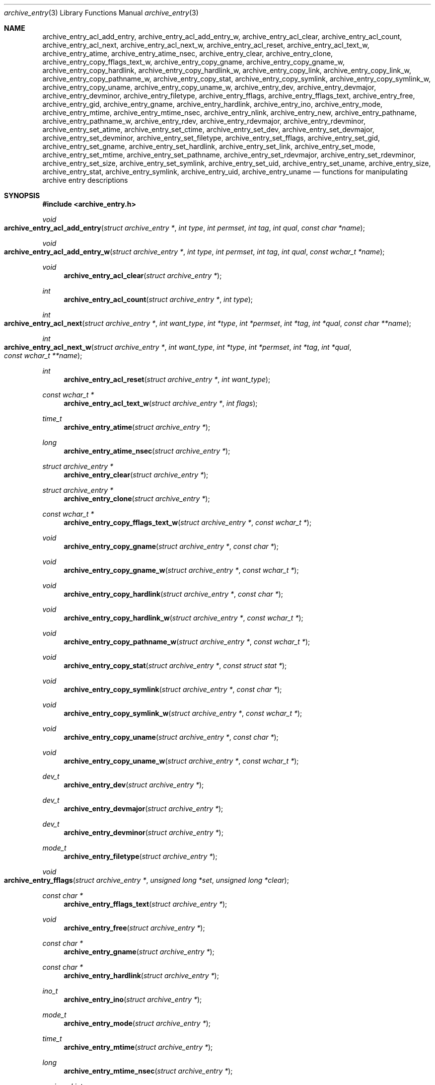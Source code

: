 .\" Copyright (c) 2003-2007 Tim Kientzle
.\" All rights reserved.
.\"
.\" Redistribution and use in source and binary forms, with or without
.\" modification, are permitted provided that the following conditions
.\" are met:
.\" 1. Redistributions of source code must retain the above copyright
.\"    notice, this list of conditions and the following disclaimer.
.\" 2. Redistributions in binary form must reproduce the above copyright
.\"    notice, this list of conditions and the following disclaimer in the
.\"    documentation and/or other materials provided with the distribution.
.\"
.\" THIS SOFTWARE IS PROVIDED BY THE AUTHOR AND CONTRIBUTORS ``AS IS'' AND
.\" ANY EXPRESS OR IMPLIED WARRANTIES, INCLUDING, BUT NOT LIMITED TO, THE
.\" IMPLIED WARRANTIES OF MERCHANTABILITY AND FITNESS FOR A PARTICULAR PURPOSE
.\" ARE DISCLAIMED.  IN NO EVENT SHALL THE AUTHOR OR CONTRIBUTORS BE LIABLE
.\" FOR ANY DIRECT, INDIRECT, INCIDENTAL, SPECIAL, EXEMPLARY, OR CONSEQUENTIAL
.\" DAMAGES (INCLUDING, BUT NOT LIMITED TO, PROCUREMENT OF SUBSTITUTE GOODS
.\" OR SERVICES; LOSS OF USE, DATA, OR PROFITS; OR BUSINESS INTERRUPTION)
.\" HOWEVER CAUSED AND ON ANY THEORY OF LIABILITY, WHETHER IN CONTRACT, STRICT
.\" LIABILITY, OR TORT (INCLUDING NEGLIGENCE OR OTHERWISE) ARISING IN ANY WAY
.\" OUT OF THE USE OF THIS SOFTWARE, EVEN IF ADVISED OF THE POSSIBILITY OF
.\" SUCH DAMAGE.
.\"
.\" $FreeBSD: src/lib/libarchive/archive_entry.3,v 1.17 2008/03/14 23:00:53 kientzle Exp $
.\"
.Dd December 15, 2003
.Dt archive_entry 3
.Os
.Sh NAME
.Nm archive_entry_acl_add_entry ,
.Nm archive_entry_acl_add_entry_w ,
.Nm archive_entry_acl_clear ,
.Nm archive_entry_acl_count ,
.Nm archive_entry_acl_next ,
.Nm archive_entry_acl_next_w ,
.Nm archive_entry_acl_reset ,
.Nm archive_entry_acl_text_w ,
.Nm archive_entry_atime ,
.Nm archive_entry_atime_nsec ,
.Nm archive_entry_clear ,
.Nm archive_entry_clone ,
.Nm archive_entry_copy_fflags_text_w ,
.Nm archive_entry_copy_gname ,
.Nm archive_entry_copy_gname_w ,
.Nm archive_entry_copy_hardlink ,
.Nm archive_entry_copy_hardlink_w ,
.Nm archive_entry_copy_link ,
.Nm archive_entry_copy_link_w ,
.Nm archive_entry_copy_pathname_w ,
.Nm archive_entry_copy_stat ,
.Nm archive_entry_copy_symlink ,
.Nm archive_entry_copy_symlink_w ,
.Nm archive_entry_copy_uname ,
.Nm archive_entry_copy_uname_w ,
.Nm archive_entry_dev ,
.Nm archive_entry_devmajor ,
.Nm archive_entry_devminor ,
.Nm archive_entry_filetype ,
.Nm archive_entry_fflags ,
.Nm archive_entry_fflags_text ,
.Nm archive_entry_free ,
.Nm archive_entry_gid ,
.Nm archive_entry_gname ,
.Nm archive_entry_hardlink ,
.Nm archive_entry_ino ,
.Nm archive_entry_mode ,
.Nm archive_entry_mtime ,
.Nm archive_entry_mtime_nsec ,
.Nm archive_entry_nlink ,
.Nm archive_entry_new ,
.Nm archive_entry_pathname ,
.Nm archive_entry_pathname_w ,
.Nm archive_entry_rdev ,
.Nm archive_entry_rdevmajor ,
.Nm archive_entry_rdevminor ,
.Nm archive_entry_set_atime ,
.Nm archive_entry_set_ctime ,
.Nm archive_entry_set_dev ,
.Nm archive_entry_set_devmajor ,
.Nm archive_entry_set_devminor ,
.Nm archive_entry_set_filetype ,
.Nm archive_entry_set_fflags ,
.Nm archive_entry_set_gid ,
.Nm archive_entry_set_gname ,
.Nm archive_entry_set_hardlink ,
.Nm archive_entry_set_link ,
.Nm archive_entry_set_mode ,
.Nm archive_entry_set_mtime ,
.Nm archive_entry_set_pathname ,
.Nm archive_entry_set_rdevmajor ,
.Nm archive_entry_set_rdevminor ,
.Nm archive_entry_set_size ,
.Nm archive_entry_set_symlink ,
.Nm archive_entry_set_uid ,
.Nm archive_entry_set_uname ,
.Nm archive_entry_size ,
.Nm archive_entry_stat ,
.Nm archive_entry_symlink ,
.Nm archive_entry_uid ,
.Nm archive_entry_uname
.Nd functions for manipulating archive entry descriptions
.Sh SYNOPSIS
.In archive_entry.h
.Ft void
.Fo archive_entry_acl_add_entry
.Fa "struct archive_entry *"
.Fa "int type"
.Fa "int permset"
.Fa "int tag"
.Fa "int qual"
.Fa "const char *name"
.Fc
.Ft void
.Fo archive_entry_acl_add_entry_w
.Fa "struct archive_entry *"
.Fa "int type"
.Fa "int permset"
.Fa "int tag"
.Fa "int qual"
.Fa "const wchar_t *name"
.Fc
.Ft void
.Fn archive_entry_acl_clear "struct archive_entry *"
.Ft int
.Fn archive_entry_acl_count "struct archive_entry *" "int type"
.Ft int
.Fo archive_entry_acl_next
.Fa "struct archive_entry *"
.Fa "int want_type"
.Fa "int *type"
.Fa "int *permset"
.Fa "int *tag"
.Fa "int *qual"
.Fa "const char **name"
.Fc
.Ft int
.Fo archive_entry_acl_next_w
.Fa "struct archive_entry *"
.Fa "int want_type"
.Fa "int *type"
.Fa "int *permset"
.Fa "int *tag"
.Fa "int *qual"
.Fa "const wchar_t **name"
.Fc
.Ft int
.Fn archive_entry_acl_reset "struct archive_entry *" "int want_type"
.Ft const wchar_t *
.Fn archive_entry_acl_text_w "struct archive_entry *" "int flags"
.Ft time_t
.Fn archive_entry_atime "struct archive_entry *"
.Ft long
.Fn archive_entry_atime_nsec "struct archive_entry *"
.Ft "struct archive_entry *"
.Fn archive_entry_clear "struct archive_entry *"
.Ft struct archive_entry *
.Fn archive_entry_clone "struct archive_entry *"
.Ft const wchar_t *
.Fn archive_entry_copy_fflags_text_w "struct archive_entry *" "const wchar_t *"
.Ft void
.Fn archive_entry_copy_gname "struct archive_entry *" "const char *"
.Ft void
.Fn archive_entry_copy_gname_w "struct archive_entry *" "const wchar_t *"
.Ft void
.Fn archive_entry_copy_hardlink "struct archive_entry *" "const char *"
.Ft void
.Fn archive_entry_copy_hardlink_w "struct archive_entry *" "const wchar_t *"
.Ft void
.Fn archive_entry_copy_pathname_w "struct archive_entry *" "const wchar_t *"
.Ft void
.Fn archive_entry_copy_stat "struct archive_entry *" "const struct stat *"
.Ft void
.Fn archive_entry_copy_symlink "struct archive_entry *" "const char *"
.Ft void
.Fn archive_entry_copy_symlink_w "struct archive_entry *" "const wchar_t *"
.Ft void
.Fn archive_entry_copy_uname "struct archive_entry *" "const char *"
.Ft void
.Fn archive_entry_copy_uname_w "struct archive_entry *" "const wchar_t *"
.Ft dev_t
.Fn archive_entry_dev "struct archive_entry *"
.Ft dev_t
.Fn archive_entry_devmajor "struct archive_entry *"
.Ft dev_t
.Fn archive_entry_devminor "struct archive_entry *"
.Ft mode_t
.Fn archive_entry_filetype "struct archive_entry *"
.Ft void
.Fo archive_entry_fflags
.Fa "struct archive_entry *"
.Fa "unsigned long *set"
.Fa "unsigned long *clear"
.Fc
.Ft const char *
.Fn archive_entry_fflags_text "struct archive_entry *"
.Ft void
.Fn archive_entry_free "struct archive_entry *"
.Ft const char *
.Fn archive_entry_gname "struct archive_entry *"
.Ft const char *
.Fn archive_entry_hardlink "struct archive_entry *"
.Ft ino_t
.Fn archive_entry_ino "struct archive_entry *"
.Ft mode_t
.Fn archive_entry_mode "struct archive_entry *"
.Ft time_t
.Fn archive_entry_mtime "struct archive_entry *"
.Ft long
.Fn archive_entry_mtime_nsec "struct archive_entry *"
.Ft unsigned int
.Fn archive_entry_nlink "struct archive_entry *"
.Ft struct archive_entry *
.Fn archive_entry_new "void"
.Ft const char *
.Fn archive_entry_pathname "struct archive_entry *"
.Ft const wchar_t *
.Fn archive_entry_pathname_w "struct archive_entry *"
.Ft dev_t
.Fn archive_entry_rdev "struct archive_entry *"
.Ft dev_t
.Fn archive_entry_rdevmajor "struct archive_entry *"
.Ft dev_t
.Fn archive_entry_rdevminor "struct archive_entry *"
.Ft void
.Fn archive_entry_set_dev "struct archive_entry *" "dev_t"
.Ft void
.Fn archive_entry_set_devmajor "struct archive_entry *" "dev_t"
.Ft void
.Fn archive_entry_set_devminor "struct archive_entry *" "dev_t"
.Ft void
.Fn archive_entry_set_filetype "struct archive_entry *" "unsigned int"
.Ft void
.Fo archive_entry_set_fflags
.Fa "struct archive_entry *"
.Fa "unsigned long set"
.Fa "unsigned long clear"
.Fc
.Ft void
.Fn archive_entry_set_gid "struct archive_entry *" "gid_t"
.Ft void
.Fn archive_entry_set_gname "struct archive_entry *" "const char *"
.Ft void
.Fn archive_entry_set_hardlink "struct archive_entry *" "const char *"
.Ft void
.Fn archive_entry_set_ino "struct archive_entry *" "unsigned long"
.Ft void
.Fn archive_entry_set_link "struct archive_entry *" "const char *"
.Ft void
.Fn archive_entry_set_mode "struct archive_entry *" "mode_t"
.Ft void
.Fn archive_entry_set_mtime "struct archive_entry *" "time_t" "long nanos"
.Ft void
.Fn archive_entry_set_nlink "struct archive_entry *" "unsigned int"
.Ft void
.Fn archive_entry_set_pathname "struct archive_entry *" "const char *"
.Ft void
.Fn archive_entry_set_rdev "struct archive_entry *" "dev_t"
.Ft void
.Fn archive_entry_set_rdevmajor "struct archive_entry *" "dev_t"
.Ft void
.Fn archive_entry_set_rdevminor "struct archive_entry *" "dev_t"
.Ft void
.Fn archive_entry_set_size "struct archive_entry *" "int64_t"
.Ft void
.Fn archive_entry_set_symlink "struct archive_entry *" "const char *"
.Ft void
.Fn archive_entry_set_uid "struct archive_entry *" "uid_t"
.Ft void
.Fn archive_entry_set_uname "struct archive_entry *" "const char *"
.Ft int64_t
.Fn archive_entry_size "struct archive_entry *"
.Ft const struct stat *
.Fn archive_entry_stat "struct archive_entry *"
.Ft const char *
.Fn archive_entry_symlink "struct archive_entry *"
.Ft const char *
.Fn archive_entry_uname "struct archive_entry *"
.Sh DESCRIPTION
These functions create and manipulate data objects that
represent entries within an archive.
You can think of a
.Tn struct archive_entry
as a heavy-duty version of
.Tn struct stat :
it includes everything from
.Tn struct stat
plus associated pathname, textual group and user names, etc.
These objects are used by
.Xr libarchive 3
to represent the metadata associated with a particular
entry in an archive.
.Ss Create and Destroy
There are functions to allocate, destroy, clear, and copy
.Va archive_entry
objects:
.Bl -tag -compact -width indent
.It Fn archive_entry_clear
Erases the object, resetting all internal fields to the
same state as a newly-created object.
This is provided to allow you to quickly recycle objects
without thrashing the heap.
.It Fn archive_entry_clone
A deep copy operation; all text fields are duplicated.
.It Fn archive_entry_free
Releases the
.Tn struct archive_entry
object.
.It Fn archive_entry_new
Allocate and return a blank
.Tn struct archive_entry
object.
.El
.Ss Set and Get Functions
Most of the functions here set or read entries in an object.
Such functions have one of the following forms:
.Bl -tag -compact -width indent
.It Fn archive_entry_set_XXXX
Stores the provided data in the object.
In particular, for strings, the pointer is stored,
not the referenced string.
.It Fn archive_entry_copy_XXXX
As above, except that the referenced data is copied
into the object.
.It Fn archive_entry_XXXX
Returns the specified data.
In the case of strings, a const-qualified pointer to
the string is returned.
.El
String data can be set or accessed as wide character strings
or normal
.Va char
strings.
The functions that use wide character strings are suffixed with
.Cm _w .
Note that these are different representations of the same data:
For example, if you store a narrow string and read the corresponding
wide string, the object will transparently convert formats
using the current locale.
Similarly, if you store a wide string and then store a
narrow string for the same data, the previously-set wide string will
be discarded in favor of the new data.
.Pp
There are a few set/get functions that merit additional description:
.Bl -tag -compact -width indent
.It Fn archive_entry_set_link
This function sets the symlink field if it is already set.
Otherwise, it sets the hardlink field.
.El
.Ss File Flags
File flags are transparently converted between a bitmap
representation and a textual format.
For example, if you set the bitmap and ask for text, the library
will build a canonical text format.
However, if you set a text format and request a text format,
you will get back the same text, even if it is ill-formed.
If you need to canonicalize a textual flags string, you should first set the
text form, then request the bitmap form, then use that to set the bitmap form.
Setting the bitmap format will clear the internal text representation
and force it to be reconstructed when you next request the text form.
.Pp
The bitmap format consists of two integers, one containing bits
that should be set, the other specifying bits that should be
cleared.
Bits not mentioned in either bitmap will be ignored.
Usually, the bitmap of bits to be cleared will be set to zero.
In unusual circumstances, you can force a fully-specified set
of file flags by setting the bitmap of flags to clear to the complement
of the bitmap of flags to set.
(This differs from
.Xr fflagstostr 3 ,
which only includes names for set bits.)
Converting a bitmap to a textual string is a platform-specific
operation; bits that are not meaningful on the current platform
will be ignored.
.Pp
The canonical text format is a comma-separated list of flag names.
The
.Fn archive_entry_copy_fflags_text_w
function parses the provided text and sets the internal bitmap values.
This is a platform-specific operation; names that are not meaningful
on the current platform will be ignored.
The function returns a pointer to the start of the first name that was not
recognized, or NULL if every name was recognized.
Note that every name--including names that follow an unrecognized name--will
be evaluated, and the bitmaps will be set to reflect every name that is
recognized.
(In particular, this differs from
.Xr strtofflags 3 ,
which stops parsing at the first unrecognized name.)
.Ss ACL Handling
XXX This needs serious help.
XXX
.Pp
An
.Dq Access Control List
(ACL) is a list of permissions that grant access to particular users or
groups beyond what would normally be provided by standard POSIX mode bits.
The ACL handling here addresses some deficiencies in the POSIX.1e draft 17 ACL
specification.
In particular, POSIX.1e draft 17 specifies several different formats, but
none of those formats include both textual user/group names and numeric
UIDs/GIDs.
.Pp
XXX explain ACL stuff XXX
.\" .Sh EXAMPLE
.\" .Sh RETURN VALUES
.\" .Sh ERRORS
.Sh SEE ALSO
.Xr archive 3
.Sh HISTORY
The
.Nm libarchive
library first appeared in
.Fx 5.3 .
.Sh AUTHORS
.An -nosplit
The
.Nm libarchive
library was written by
.An Tim Kientzle Aq kientzle@acm.org .
.\" .Sh BUGS
